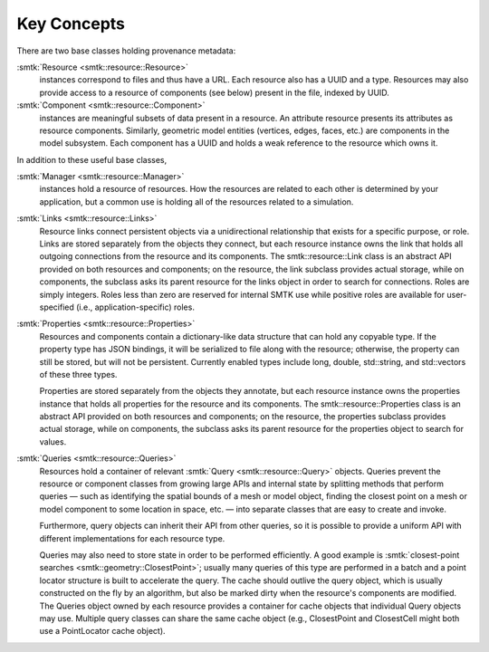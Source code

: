Key Concepts
============

There are two base classes holding provenance metadata:

:smtk:`Resource <smtk::resource::Resource>`
  instances correspond to files and thus have a URL.
  Each resource also has a UUID and a type.
  Resources may also provide access to a resource of components (see below)
  present in the file, indexed by UUID.

:smtk:`Component <smtk::resource::Component>`
  instances are meaningful subsets of data present in a resource.
  An attribute resource presents its attributes as resource components.
  Similarly, geometric model entities (vertices, edges, faces, etc.) are
  components in the model subsystem.
  Each component has a UUID and holds a weak reference to the resource
  which owns it.

In addition to these useful base classes,

:smtk:`Manager <smtk::resource::Manager>`
  instances hold a resource of resources.
  How the resources are related to each other is determined by your application,
  but a common use is holding all of the resources related to a simulation.

:smtk:`Links <smtk::resource::Links>`
  Resource links connect persistent objects via a unidirectional
  relationship that exists for a specific purpose, or role. Links are
  stored separately from the objects they connect, but each resource
  instance owns the link that holds all outgoing connections from the
  resource and its components. The smtk::resource::Link class is an
  abstract API provided on both resources and components; on the
  resource, the link subclass provides actual storage, while on
  components, the subclass asks its parent resource for the links object
  in order to search for connections. Roles are simply integers. Roles
  less than zero are reserved for internal SMTK use while positive roles
  are available for user-specified (i.e., application-specific) roles.

:smtk:`Properties <smtk::resource::Properties>`
  Resources and components contain a dictionary-like data structure that
  can hold any copyable type. If the property type has JSON bindings, it
  will be serialized to file along with the resource; otherwise, the
  property can still be stored, but will not be persistent. Currently
  enabled types include long, double, std::string, and std::vectors of
  these three types.

  Properties are stored separately from the objects they annotate, but
  each resource instance owns the properties instance that holds all
  properties for the resource and its components. The
  smtk::resource::Properties class is an abstract API provided on both
  resources and components; on the resource, the properties subclass
  provides actual storage, while on components, the subclass asks its
  parent resource for the properties object to search for values.

:smtk:`Queries <smtk::resource::Queries>`
  Resources hold a container of relevant :smtk:`Query <smtk::resource::Query>` objects.
  Queries prevent the resource or component classes from growing large APIs
  and internal state by splitting methods that perform queries — such as
  identifying the spatial bounds of a mesh or model object, finding the closest point
  on a mesh or model component to some location in space, etc. — into separate
  classes that are easy to create and invoke.

  Furthermore, query objects can inherit their API from other queries, so it is
  possible to provide a uniform API with different implementations for each
  resource type.

  Queries may also need to store state in order to be performed efficiently.
  A good example is :smtk:`closest-point searches <smtk::geometry::ClosestPoint>`;
  usually many queries of this type are performed in a batch and a point locator
  structure is built to accelerate the query.
  The cache should outlive the query object, which is usually constructed on the
  fly by an algorithm, but also be marked dirty when the resource's components are
  modified. The Queries object owned by each resource provides a container for
  cache objects that individual Query objects may use. Multiple query classes can
  share the same cache object (e.g., ClosestPoint and ClosestCell might both use
  a PointLocator cache object).
